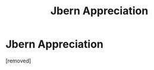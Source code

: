 #+TITLE: Jbern Appreciation

* Jbern Appreciation
:PROPERTIES:
:Score: 0
:DateUnix: 1471346735.0
:DateShort: 2016-Aug-16
:FlairText: Discussion
:END:
[removed]

